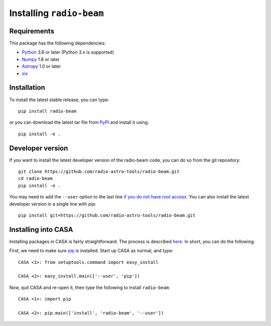 Installing ``radio-beam``
============================

Requirements
------------

This package has the following dependencies:

* `Python <http://www.python.org>`_ 3.6 or later (Python 3.x is supported)
* `Numpy <http://www.numpy.org>`_ 1.8 or later
* `Astropy <http://www.astropy.org>`__ 1.0 or later
* `six <http://pypi.python.org/pypi/six/>`__

Installation
------------

To install the latest stable release, you can type::

    pip install radio-beam

or you can download the latest tar file from
`PyPI <https://pypi.python.org/pypi/radio-beam>`_ and install it using::

    pip install -e .

Developer version
-----------------

If you want to install the latest developer version of the radio-beam code, you
can do so from the git repository::

    git clone https://github.com/radio-astro-tools/radio-beam.git
    cd radio-beam
    pip install -e .

You may need to add the ``--user`` option to the last line `if you do not
have root access <https://docs.python.org/2/install/#alternate-installation-the-user-scheme>`_.
You can also install the latest developer version in a single line with pip::

    pip install git+https://github.com/radio-astro-tools/radio-beam.git

Installing into CASA
--------------------
Installing packages in CASA is fairly straightforward.  The process is
described `here
<http://docs.astropy.org/en/stable/install.html#installing-astropy-into-casa>`_.
In short, you can do the following:

First, we need to make sure `pip <https://pypi.python.org/pypi/pip>`__ is
installed. Start up CASA as normal, and type::

    CASA <1>: from setuptools.command import easy_install

    CASA <2>: easy_install.main(['--user', 'pip'])

Now, quit CASA and re-open it, then type the following to install ``radio-beam``::

    CASA <1>: import pip

    CASA <2>: pip.main(['install', 'radio-beam', '--user'])
